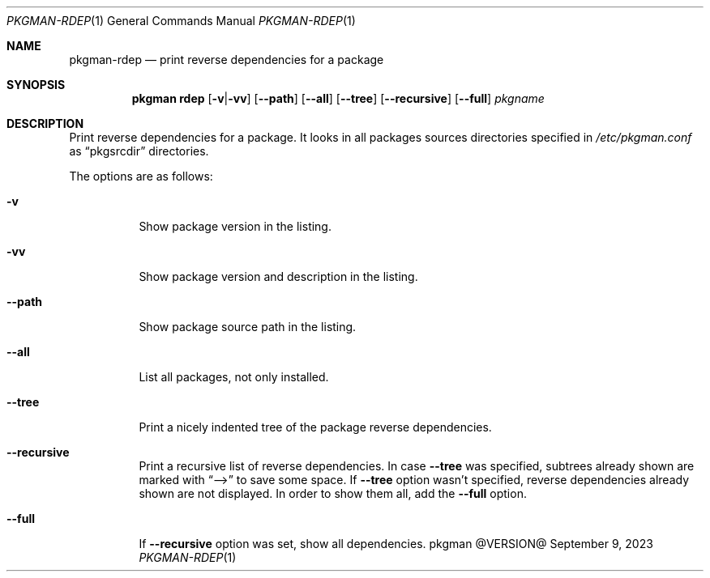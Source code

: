 .\" pkgman-rdep(1) manual page
.\" See COPYING and COPYRIGHT files for corresponding information.
.Dd September 9, 2023
.Dt PKGMAN-RDEP 1
.Os pkgman @VERSION@
.\" ==================================================================
.Sh NAME
.Nm pkgman-rdep
.Nd print reverse dependencies for a package
.\" ==================================================================
.Sh SYNOPSIS
.Nm pkgman
.Cm rdep
.Op Fl v Ns | Ns Fl vv
.Op Fl \-path
.Op Fl \-all
.Op Fl \-tree
.Op Fl \-recursive
.Op Fl \-full
.Ar pkgname
.\" ==================================================================
.Sh DESCRIPTION
Print reverse dependencies for a package.
It looks in all packages sources directories specified in
.Pa /etc/pkgman.conf
as
.Dq pkgsrcdir
directories.
.Pp
The options are as follows:
.Bl -tag -width Ds
.It Fl v
Show package version in the listing.
.It Fl vv
Show package version and description in the listing.
.It Fl \-path
Show package source path in the listing.
.It Fl \-all
List all packages, not only installed.
.It Fl \-tree
Print a nicely indented tree of the package reverse dependencies.
.It Fl \-recursive
Print a recursive list of reverse dependencies.
In case
.Fl \-tree
was specified, subtrees already shown are marked with
.Dq \&-->
to save some space.
If
.Fl \-tree
option wasn't specified, reverse dependencies already shown are not
displayed.
In order to show them all, add the
.Fl \-full
option.
.It Fl \-full
If
.Fl \-recursive
option was set, show all dependencies.
.El
.\" vim: cc=72 tw=70
.\" End of file.
